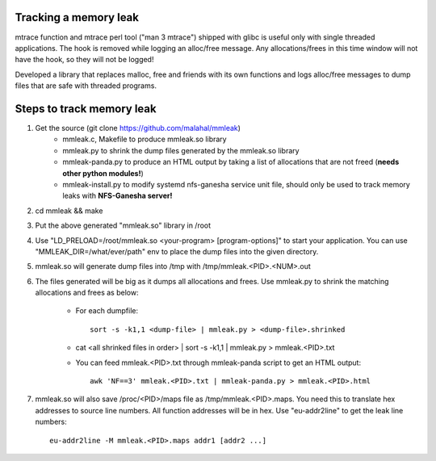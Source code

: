 Tracking a memory leak
======================

mtrace function and mtrace perl tool ("man 3 mtrace") shipped with glibc
is useful only with single threaded applications. The hook is removed
while logging an alloc/free message. Any allocations/frees in this time
window will not have the hook, so they will not be logged!

Developed a library that replaces malloc, free and friends with its own
functions and logs alloc/free messages to dump files that are safe with
threaded programs.

Steps to track memory leak
===========================

#. Get the source (git clone https://github.com/malahal/mmleak)
    - mmleak.c, Makefile to produce mmleak.so library
    - mmleak.py to shrink the dump files generated by the mmleak.so
      library
    - mmleak-panda.py to produce an HTML output by taking a list of
      allocations that are not freed (**needs other python modules!**)
    - mmleak-install.py to modify systemd nfs-ganesha service unit file,
      should only be used to track memory leaks with **NFS-Ganesha
      server!**

#. cd mmleak && make
#. Put the above generated "mmleak.so" library in /root
#. Use "LD_PRELOAD=/root/mmleak.so <your-program> [program-options]" to
   start your application. You can use "MMLEAK_DIR=/what/ever/path" env
   to place the dump files into the given directory.
#. mmleak.so will generate dump files into /tmp with /tmp/mmleak.<PID>.<NUM>.out
#. The files generated will be big as it dumps all allocations and
   frees. Use mmleak.py to shrink the matching allocations and frees
   as below:

       - For each dumpfile::

          sort -s -k1,1 <dump-file> | mmleak.py > <dump-file>.shrinked

       - cat <all shrinked files in order> | sort -s -k1,1 | mmleak.py > mmleak.<PID>.txt

       - You can feed mmleak.<PID>.txt through mmleak-panda script to get
         an HTML output::

          awk 'NF==3' mmleak.<PID>.txt | mmleak-panda.py > mmleak.<PID>.html

#. mmleak.so will also save /proc/<PID>/maps file as /tmp/mmleak.<PID>.maps.
   You need this to translate hex addresses to source line numbers.
   All function addresses will be in hex. Use "eu-addr2line" to get the
   leak line numbers::

     eu-addr2line -M mmleak.<PID>.maps addr1 [addr2 ...]
